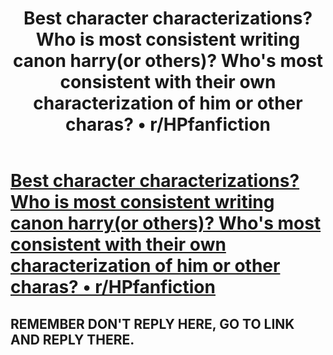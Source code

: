 #+TITLE: Best character characterizations? Who is most consistent writing canon harry(or others)? Who's most consistent with their own characterization of him or other charas? • r/HPfanfiction

* [[https://www.reddit.com/r/HPfanfiction/comments/6hreu2/best_character_characterizations_who_is_most/?utm_content=title&utm_medium=front&utm_source=reddit&utm_name=HPfanfiction][Best character characterizations? Who is most consistent writing canon harry(or others)? Who's most consistent with their own characterization of him or other charas? • r/HPfanfiction]]
:PROPERTIES:
:Author: viol8er
:Score: 1
:DateUnix: 1507990670.0
:DateShort: 2017-Oct-14
:FlairText: Discussion
:END:

** REMEMBER DON'T REPLY HERE, GO TO LINK AND REPLY THERE.
:PROPERTIES:
:Author: viol8er
:Score: 1
:DateUnix: 1507990692.0
:DateShort: 2017-Oct-14
:END:
